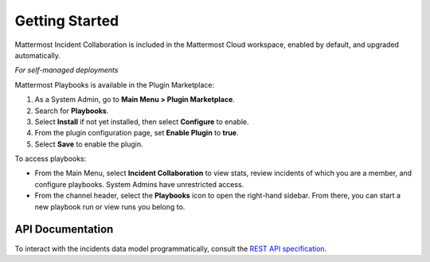 Getting Started 
===============

Mattermost Incident Collaboration is included in the Mattermost Cloud workspace, enabled by default, and upgraded automatically.

*For self-managed deployments*

Mattermost Playbooks is available in the Plugin Marketplace:

1. As a System Admin, go to **Main Menu > Plugin Marketplace**.
2. Search for **Playbooks**.
3. Select **Install** if not yet installed, then select **Configure** to enable.
4. From the plugin configuration page, set **Enable Plugin** to **true**.
5. Select **Save** to enable the plugin.

To access playbooks:

* From the Main Menu, select **Incident Collaboration** to view stats, review incidents of which you are a member, and configure playbooks. System Admins have unrestricted access.
* From the channel header, select the **Playbooks** icon to open the right-hand sidebar. From there, you can start a new playbook run or view runs you belong to.

API Documentation
~~~~~~~~~~~~~~~~~~

To interact with the incidents data model programmatically, consult the `REST API specification <https://github.com/mattermost/mattermost-plugin-incident-collaboration/blob/master/server/api/api.yaml>`_.
